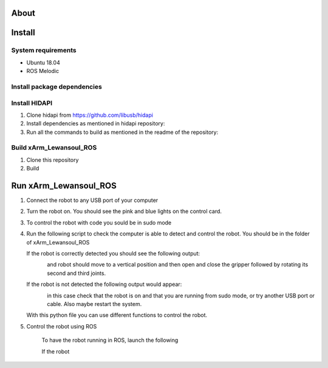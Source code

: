 About
===================

.. figure:: ../img/xArm.png
    :width: 50%
    :align: center
    :alt: xArm Lewansoul Robot

Install
===================

System requirements
--------------------

* Ubuntu 18.04
* ROS Melodic

Install package dependencies
--------------------

.. prompt:: bash $
     
   sudo apt-get install libhidapi-hidraw0 libhidapi-libusb0
   pip install --user hid
   sudo apt-get install python-dev libusb-1.0-0-dev libudev-dev
   sudo pip install --upgrade setuptools
   sudo pip install hidapi

Install HIDAPI
--------------------

#. Clone hidapi from  https://github.com/libusb/hidapi

#. Install dependencies as mentioned in hidapi repository:

   .. prompt:: bash $

      sudo apt-get install libudev-dev libusb-1.0-0-dev libfox-1.6-dev
      sudo apt-get install autotools-dev autoconf automake libtool

#. Run all the commands to build as mentioned in the readme of the repository:

   .. prompt:: bash $

      ./bootstrap
      ./configure
      make
      sudo make install 
      
Build xArm_Lewansoul_ROS
--------------------

#. Clone this repository

   .. prompt:: bash $
   
      git clone https://github.com/diestra-ai/xArm_Lewansoul_ROS.git
      
#. Build

   .. prompt:: bash $
   
      catkin_make
      

Run xArm_Lewansoul_ROS
===================

#. Connect the robot to any USB port of your computer 

#. Turn the robot on.
   You should see the pink and blue lights on the control card. 
   
#. To control the robot with code you sould be in sudo mode
   
   .. prompt:: bash $
   
      sudo -s

#. Run the following script to check the computer is  able to detect and control the robot.
   You should be in the folder of xArm_Lewansoul_ROS
   
   .. prompt:: bash $
   
      python xarm_hardware_interface/scripts/controller.py 
      
   If the robot is correctly detected you should see the following output:
   
   .. figure:: ../img/python_output.png
      :width: 30%
      :align: left
   
   and robot should move to a vertical position and then open and close the gripper followed by rotating its second and third joints.
    
   If the robot is not detected the following output would appear:
   
   .. figure:: ../img/python_output_error.png
      :width: 30%
      :align: left
    
   in this case check that the robot is on and that you are running from sudo mode, or try another USB port or cable. Also maybe restart the system.  
      
   With this python file you can use different functions to control the robot. 
   
#. Control the robot using ROS
 
    To have the robot running in ROS, launch the following
        
    .. prompt:: bash $
    
       roslaunch xarm_launch xarm.launch
     
    If the robot 
       
       
    
 

   

   

      
      
      
      
      
      
      
      
      
      
      
      
      
      
      
      
      
      
      
      
      
      
      
